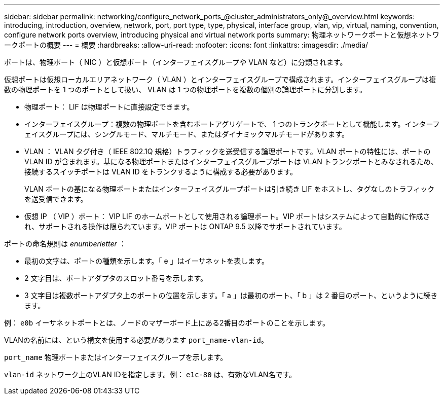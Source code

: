 ---
sidebar: sidebar 
permalink: networking/configure_network_ports_@cluster_administrators_only@_overview.html 
keywords: introducing, introduction, overview, network, port, port type, type, physical, interface group, vlan, vip, virtual, naming, convention, configure network ports overview, introducing physical and virtual network ports 
summary: 物理ネットワークポートと仮想ネットワークポートの概要 
---
= 概要
:hardbreaks:
:allow-uri-read: 
:nofooter: 
:icons: font
:linkattrs: 
:imagesdir: ./media/


[role="lead"]
ポートは、物理ポート（ NIC ）と仮想ポート（インターフェイスグループや VLAN など）に分類されます。

仮想ポートは仮想ローカルエリアネットワーク（ VLAN ）とインターフェイスグループで構成されます。インターフェイスグループは複数の物理ポートを 1 つのポートとして扱い、 VLAN は 1 つの物理ポートを複数の個別の論理ポートに分割します。

* 物理ポート： LIF は物理ポートに直接設定できます。
* インターフェイスグループ：複数の物理ポートを含むポートアグリゲートで、 1 つのトランクポートとして機能します。インターフェイスグループには、シングルモード、マルチモード、またはダイナミックマルチモードがあります。
* VLAN ： VLAN タグ付き（ IEEE 802.1Q 規格）トラフィックを送受信する論理ポートです。VLAN ポートの特性には、ポートの VLAN ID が含まれます。基になる物理ポートまたはインターフェイスグループポートは VLAN トランクポートとみなされるため、接続するスイッチポートは VLAN ID をトランクするように構成する必要があります。
+
VLAN ポートの基になる物理ポートまたはインターフェイスグループポートは引き続き LIF をホストし、タグなしのトラフィックを送受信できます。

* 仮想 IP （ VIP ）ポート： VIP LIF のホームポートとして使用される論理ポート。VIP ポートはシステムによって自動的に作成され、サポートされる操作は限られています。VIP ポートは ONTAP 9.5 以降でサポートされています。


ポートの命名規則は _enumberletter_ ：

* 最初の文字は、ポートの種類を示します。「 e 」はイーサネットを表します。
* 2 文字目は、ポートアダプタのスロット番号を示します。
* 3 文字目は複数ポートアダプタ上のポートの位置を示します。「 a 」は最初のポート、「 b 」は 2 番目のポート、というように続きます。


例： `e0b` イーサネットポートとは、ノードのマザーボード上にある2番目のポートのことを示します。

VLANの名前には、という構文を使用する必要があります `port_name-vlan-id`。

`port_name` 物理ポートまたはインターフェイスグループを示します。

`vlan-id` ネットワーク上のVLAN IDを指定します。例： `e1c-80` は、有効なVLAN名です。
